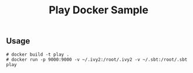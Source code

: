 # -*- coding:utf-8 -*-

#+TITLE: Play Docker Sample
#+AUTHOR: ポンコツ戦艦山本
#+EMAIL: web@ponkotuy.com
#+OPTIONS: toc:nil num:nil author:nil creator:nil
#+STYLE: <link rel="stylesheet" type="text/css" href="org.css"></link>
#+LANGUAGE: ja

** Usage
#+BEGIN_SRC shell
   # docker build -t play .
   # docker run -p 9000:9000 -v ~/.ivy2:/root/.ivy2 -v ~/.sbt:/root/.sbt play
#+END_SRC
